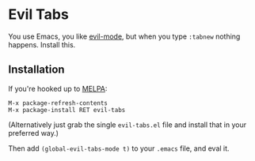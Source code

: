 * Evil Tabs

You use Emacs, you like [[https://gitorious.org/evil/pages/Home][evil-mode]], but when you type =:tabnew= nothing
happens. Install this.

** Installation

If you're hooked up to [[http://melpa.milkbox.net/][MELPA]]:

#+BEGIN_EXAMPLE
M-x package-refresh-contents
M-x package-install RET evil-tabs
#+END_EXAMPLE

(Alternatively just grab the single =evil-tabs.el= file and install that in your preferred way.)

Then add =(global-evil-tabs-mode t)= to your =.emacs= file, and eval it.

